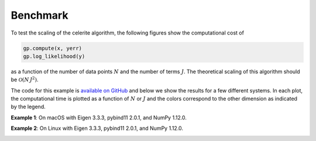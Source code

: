 .. _benchmark:

Benchmark
=========

To test the scaling of the celerite algorithm, the following figures show the
computational cost of

.. code-block:: python

    gp.compute(x, yerr)
    gp.log_likelihood(y)

as a function of the number of data points :math:`N` and the number of terms
:math:`J`. The theoretical scaling of this algorithm should be
:math:`\mathcal{O}(N\,J^2)`.

The code for this example is `available on GitHub
<https://github.com/dfm/celerite/blob/master/examples/benchmark/run.py>`_ and
below we show the results for a few different systems.
In each plot, the computational time is plotted as a function of :math:`N` or
:math:`J` and the colors correspond to the other dimension as indicated by the
legend.

**Example 1**: On macOS with Eigen 3.3.3, pybind11 2.0.1, and NumPy 1.12.0.

.. image:: benchmark_darwin.png

**Example 2**: On Linux with Eigen 3.3.3, pybind11 2.0.1, and NumPy 1.12.0.

.. image:: benchmark_linux.png
